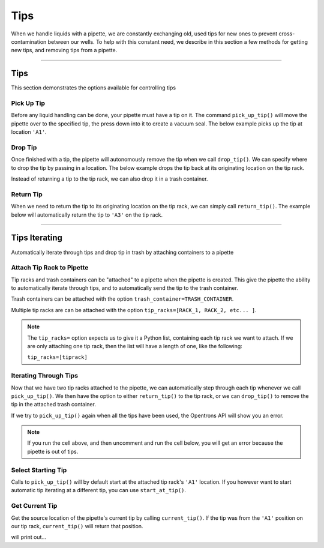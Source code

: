 .. _tips:

====
Tips
====

When we handle liquids with a pipette, we are constantly exchanging old, used tips for new ones to prevent cross-contamination between our wells. To help with this constant need, we describe in this section a few methods for getting new tips, and removing tips from a pipette.

**********************

.. testsetup:: tips

    from opentrons import containers, instruments, robot

    robot.reset()

    trash = containers.load('point', 'D2')
    tiprack = containers.load('tiprack-200ul', 'B1')

    pipette = instruments.Pipette(axis='a')

Tips
----

This section demonstrates the options available for controlling tips

.. testcode:: tips
    
    '''
    Examples on this page expect the following
    '''
    from opentrons import containers, instruments

    trash = containers.load('point', 'D2')
    tiprack = containers.load('tiprack-200ul', 'B1')

    pipette = instruments.Pipette(axis='a')

Pick Up Tip
^^^^^^^^^^^

Before any liquid handling can be done, your pipette must have a tip on it. The command ``pick_up_tip()`` will move the pipette over to the specified tip, the press down into it to create a vacuum seal. The below example picks up the tip at location ``'A1'``.

.. testcode:: tips

    pipette.pick_up_tip(tiprack.wells('A1'))

Drop Tip
^^^^^^^^

Once finished with a tip, the pipette will autonomously remove the tip when we call ``drop_tip()``. We can specify where to drop the tip by passing in a location. The below example drops the tip back at its originating location on the tip rack.

.. testcode:: tips

    pipette.drop_tip(tiprack.wells('A1'))

Instead of returning a tip to the tip rack, we can also drop it in a trash container.

.. testcode:: tips

    pipette.pick_up_tip(tiprack.wells('A2'))
    pipette.drop_tip(trash)

Return Tip
^^^^^^^^^^

When we need to return the tip to its originating location on the tip rack, we can simply call ``return_tip()``. The example below will automatically return the tip to ``'A3'`` on the tip rack.

.. testcode:: tips

    pipette.pick_up_tip(tiprack.wells('A3'))
    pipette.return_tip()

**********************

.. testsetup:: tipsiterating

    from opentrons import containers, instruments, robot

    robot.reset()

    trash = containers.load('point', 'D2')
    tip_rack_1 = containers.load('tiprack-200ul', 'B1')
    tip_rack_2 = containers.load('tiprack-200ul', 'B2')

    pipette = instruments.Pipette(
        axis='b',
        tip_racks=[tip_rack_1, tip_rack_2],
        trash_container=trash
    )

Tips Iterating
--------------

Automatically iterate through tips and drop tip in trash by attaching containers to a pipette

.. testcode:: tipsiterating
    
    '''
    Examples on this page expect the following
    '''
    from opentrons import containers, instruments

    trash = containers.load('point', 'D2')
    tip_rack_1 = containers.load('tiprack-200ul', 'B1')
    tip_rack_2 = containers.load('tiprack-200ul', 'B2')

Attach Tip Rack to Pipette
^^^^^^^^^^^^^^^^^^^^^^^^^^

Tip racks and trash containers can be "attached" to a pipette when the pipette is created. This give the pipette the ability to automatically iterate through tips, and to automatically send the tip to the trash container.

Trash containers can be attached with the option ``trash_container=TRASH_CONTAINER``.

Multiple tip racks are can be attached with the option ``tip_racks=[RACK_1, RACK_2, etc... ]``.

.. testcode:: tipsiterating

    pipette = instruments.Pipette(
        axis='b',
        tip_racks=[tip_rack_1, tip_rack_2],
        trash_container=trash
    )

.. note::

    The ``tip_racks=`` option expects us to give it a Python list, containing each tip rack we want to attach. If we are only attaching one tip rack, then the list will have a length of one, like the following:

    ``tip_racks=[tiprack]``


Iterating Through Tips
^^^^^^^^^^^^^^^^^^^^^^

Now that we have two tip racks attached to the pipette, we can automatically step through each tip whenever we call ``pick_up_tip()``. We then have the option to either ``return_tip()`` to the tip rack, or we can ``drop_tip()`` to remove the tip in the attached trash container.

.. testcode:: tipsiterating

    pipette.pick_up_tip()  # picks up tip_rack_1:A1
    pipette.return_tip()
    pipette.pick_up_tip()  # picks up tip_rack_1:A2
    pipette.drop_tip()     # automatically drops in trash

    # use loop to pick up tips tip_rack_1:A3 through tip_rack_2:H12
    for i in range(94 + 96):
        pipette.pick_up_tip()
        pipette.return_tip()

If we try to ``pick_up_tip()`` again when all the tips have been used, the Opentrons API will show you an error.

.. note::

    If you run the cell above, and then uncomment and run the cell below, you will get an error because the pipette is out of tips.

.. testcode:: tipsiterating

    # this will raise an exception if run after the previous code block
    # pipette.pick_up_tip()


Select Starting Tip
^^^^^^^^^^^^^^^^^^^

Calls to ``pick_up_tip()`` will by default start at the attached tip rack's ``'A1'`` location. If you however want to start automatic tip iterating at a different tip, you can use ``start_at_tip()``.

.. testcode:: tipsiterating

    pipette.reset()

    pipette.start_at_tip(tip_rack_1['C3'])
    pipette.pick_up_tip()  # pick up C3 from "tip_rack_1"
    pipette.return_tip()

Get Current Tip
^^^^^^^^^^^^^^^

Get the source location of the pipette's current tip by calling ``current_tip()``. If the tip was from the ``'A1'`` position on our tip rack, ``current_tip()`` will return that position.

.. testcode:: tipsiterating

    print(pipette.current_tip())  # is holding no tip

    pipette.pick_up_tip()
    print(pipette.current_tip())  # is holding the next available tip

    pipette.return_tip()
    print(pipette.current_tip())  # is holding no tip

will print out...

.. testoutput:: tipsiterating

    None
    <Well D3>
    None
